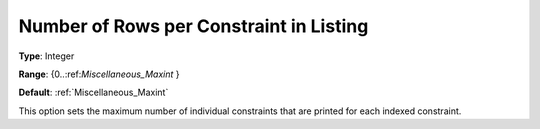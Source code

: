

.. _Options_Constraints_-_Number_of_Rows_p:


Number of Rows per Constraint in Listing
========================================



**Type**:	Integer	

**Range**:	{0..:ref:`Miscellaneous_Maxint`  }	

**Default**:	:ref:`Miscellaneous_Maxint` 	



This option sets the maximum number of individual constraints that are printed for each indexed constraint.




